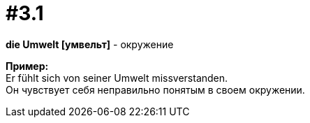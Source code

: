 [#16_003_1]
= #3.1
:hardbreaks:

*die Umwelt [умвельт]* - окружение

*Пример:*
Er fühlt sich von seiner Umwelt missverstanden.
Он чувствует себя неправильно понятым в своем окружении.